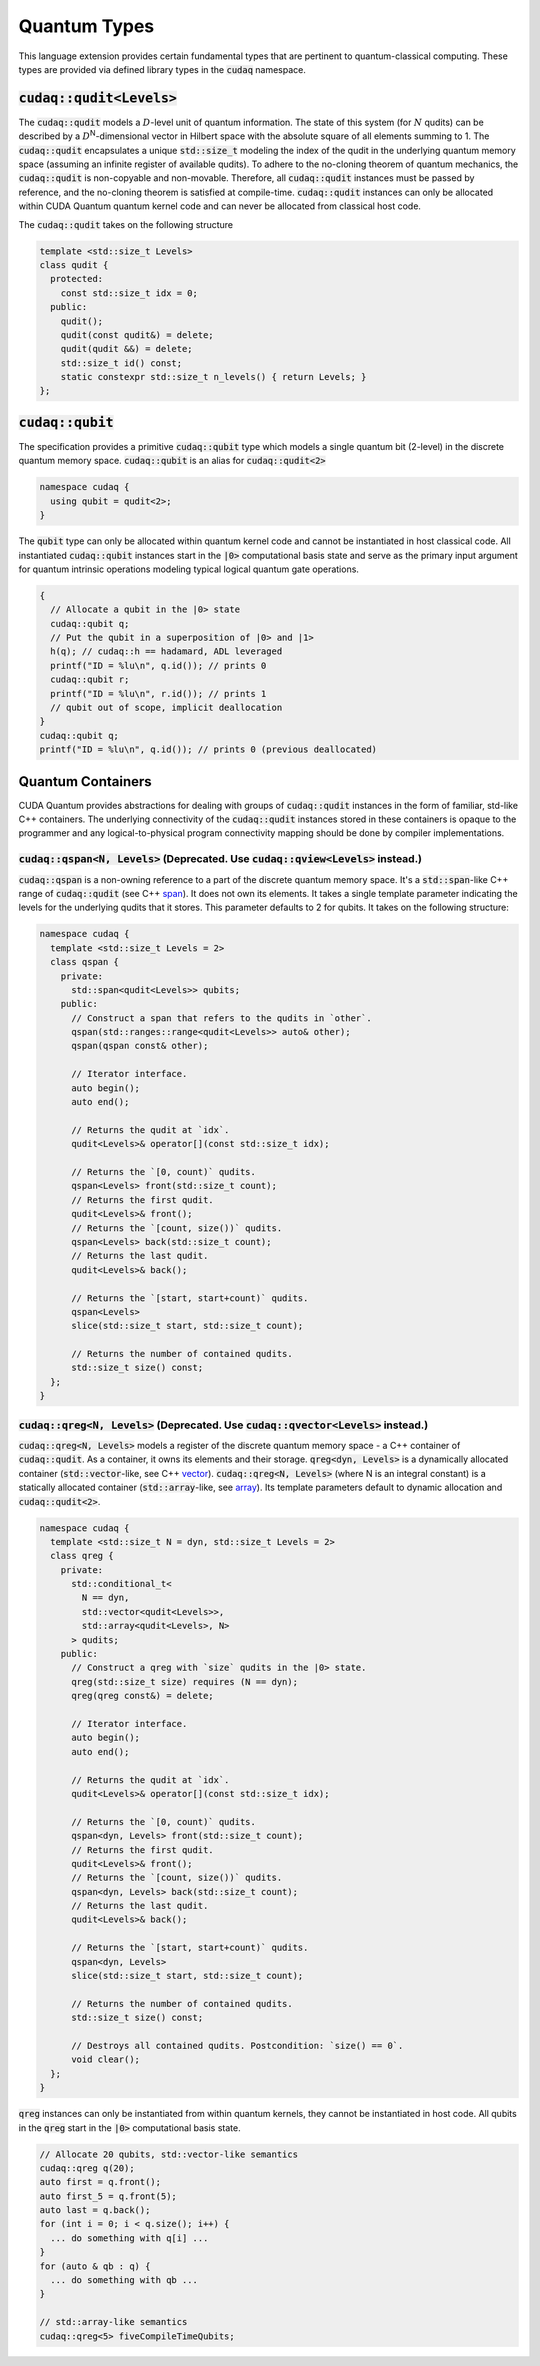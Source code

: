 Quantum Types
*************
This language extension provides certain fundamental types that are pertinent
to quantum-classical computing. These types are provided via defined library
types in the :code:`cudaq` namespace. 

:code:`cudaq::qudit<Levels>`
----------------------------
The :code:`cudaq::qudit` models a :math:`D`-level unit of quantum information. The state of
this system (for :math:`N` qudits) can be described by a :math:`D`\ :sup:`N`\-dimensional vector in
Hilbert space with the absolute square of all elements summing to 1. The
:code:`cudaq::qudit` encapsulates a unique :code:`std::size_t` modeling the index of the
qudit in the underlying quantum memory space (assuming an infinite register
of available qudits). To adhere to the no-cloning theorem of quantum mechanics,
the :code:`cudaq::qudit` is non-copyable and non-movable. Therefore, all :code:`cudaq::qudit` 
instances must be passed by reference, and the no-cloning theorem is satisfied
at compile-time. :code:`cudaq::qudit` instances can only be allocated within CUDA Quantum quantum
kernel code and can never be allocated from classical host code.

The :code:`cudaq::qudit` takes on the following structure

.. code-block:: cpp

    template <std::size_t Levels>
    class qudit {
      protected: 
        const std::size_t idx = 0;
      public:
        qudit();
        qudit(const qudit&) = delete;
        qudit(qudit &&) = delete;
        std::size_t id() const;
        static constexpr std::size_t n_levels() { return Levels; }
    };

:code:`cudaq::qubit`
--------------------
The specification provides a primitive :code:`cudaq::qubit` type which models a
single quantum bit (2-level) in the discrete quantum memory space.
:code:`cudaq::qubit` is an alias for :code:`cudaq::qudit<2>` 

.. code-block:: cpp
    
    namespace cudaq {
      using qubit = qudit<2>;
    }

The :code:`qubit` type can only be allocated within quantum kernel code and cannot
be instantiated in host classical code. All instantiated :code:`cudaq::qubit` instances start
in the :code:`|0>` computational basis state and serve as the primary input argument
for quantum intrinsic operations modeling typical logical quantum gate operations. 

.. code-block:: cpp

    {
      // Allocate a qubit in the |0> state
      cudaq::qubit q;
      // Put the qubit in a superposition of |0> and |1>
      h(q); // cudaq::h == hadamard, ADL leveraged
      printf("ID = %lu\n", q.id()); // prints 0
      cudaq::qubit r;
      printf("ID = %lu\n", r.id()); // prints 1
      // qubit out of scope, implicit deallocation
    }
    cudaq::qubit q;
    printf("ID = %lu\n", q.id()); // prints 0 (previous deallocated)

Quantum Containers
------------------
CUDA Quantum provides abstractions for dealing with groups of :code:`cudaq::qudit` instances in the
form of familiar, std-like C++ containers. The underlying
connectivity of the :code:`cudaq::qudit` instances stored in these containers is opaque to
the programmer and any logical-to-physical program connectivity mapping
should be done by compiler implementations. 

:code:`cudaq::qspan<N, Levels>` (Deprecated. Use :code:`cudaq::qview<Levels>` instead.)
++++++++++++++++++++++++++++++++++++++++++++++++++++++++++++++++++++++++++++++++++++++++++
:code:`cudaq::qspan` is a non-owning reference to a part of the discrete quantum
memory space. It's a :code:`std::span`-like C++ range of :code:`cudaq::qudit` 
(see C++ `span <https://en.cppreference.com/w/cpp/container/span>`_). It does not
own its elements. It takes a single template parameter indicating the levels for 
the underlying qudits that it stores. This parameter defaults to 2 for qubits. 
It takes on the following structure:

.. code-block:: cpp
    
    namespace cudaq {
      template <std::size_t Levels = 2>
      class qspan {
        private:
          std::span<qudit<Levels>> qubits;
        public:
          // Construct a span that refers to the qudits in `other`.
          qspan(std::ranges::range<qudit<Levels>> auto& other);
          qspan(qspan const& other);
 
          // Iterator interface.
          auto begin();
          auto end();
 
          // Returns the qudit at `idx`.
          qudit<Levels>& operator[](const std::size_t idx);
 
          // Returns the `[0, count)` qudits.
          qspan<Levels> front(std::size_t count);
          // Returns the first qudit.
          qudit<Levels>& front();
          // Returns the `[count, size())` qudits.
          qspan<Levels> back(std::size_t count);
          // Returns the last qudit.
          qudit<Levels>& back();
 
          // Returns the `[start, start+count)` qudits.
          qspan<Levels>
          slice(std::size_t start, std::size_t count);

          // Returns the number of contained qudits.
          std::size_t size() const;
      };
    }

:code:`cudaq::qreg<N, Levels>` (Deprecated. Use :code:`cudaq::qvector<Levels>` instead.)
++++++++++++++++++++++++++++++++++++++++++++++++++++++++++++++++++++++++++++++++++++++++
:code:`cudaq::qreg<N, Levels>` models a register of the discrete quantum memory space - a
C++ container of :code:`cudaq::qudit`.  As a container, it owns its elements and
their storage. :code:`qreg<dyn, Levels>` is a dynamically allocated container
(:code:`std::vector`-like, see C++ `vector <https://en.cppreference.com/w/cpp/container/vector>`_).
:code:`cudaq::qreg<N, Levels>` (where N is an integral
constant) is a statically allocated container (:code:`std::array`-like, 
see `array <https://en.cppreference.com/w/cpp/container/array>`_). 
Its template parameters default to dynamic allocation and :code:`cudaq::qudit<2>`.

.. code-block:: cpp

    namespace cudaq {
      template <std::size_t N = dyn, std::size_t Levels = 2>
      class qreg {
        private:
          std::conditional_t<
            N == dyn,
            std::vector<qudit<Levels>>,
            std::array<qudit<Levels>, N>
          > qudits;
        public:
          // Construct a qreg with `size` qudits in the |0> state.
          qreg(std::size_t size) requires (N == dyn);
          qreg(qreg const&) = delete;
 
          // Iterator interface.
          auto begin();
          auto end();
 
          // Returns the qudit at `idx`.
          qudit<Levels>& operator[](const std::size_t idx);
 
          // Returns the `[0, count)` qudits.
          qspan<dyn, Levels> front(std::size_t count);
          // Returns the first qudit.
          qudit<Levels>& front();
          // Returns the `[count, size())` qudits.
          qspan<dyn, Levels> back(std::size_t count);
          // Returns the last qudit.
          qudit<Levels>& back();
 
          // Returns the `[start, start+count)` qudits.
          qspan<dyn, Levels>
          slice(std::size_t start, std::size_t count);

          // Returns the number of contained qudits.
          std::size_t size() const;
 
          // Destroys all contained qudits. Postcondition: `size() == 0`.
          void clear();
      };
    } 

:code:`qreg` instances can only be instantiated from within quantum kernels,
they cannot be instantiated in host code. All qubits in the :code:`qreg` 
start in the :code:`|0>` computational basis state. 

.. code-block:: cpp

    // Allocate 20 qubits, std::vector-like semantics
    cudaq::qreg q(20);
    auto first = q.front();
    auto first_5 = q.front(5);
    auto last = q.back();
    for (int i = 0; i < q.size(); i++) {
      ... do something with q[i] ...
    }
    for (auto & qb : q) {
      ... do something with qb ...
    }
 
    // std::array-like semantics
    cudaq::qreg<5> fiveCompileTimeQubits;
